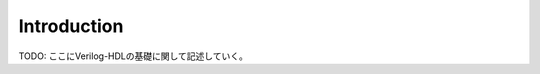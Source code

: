 =========================
Introduction
=========================

TODO: ここにVerilog-HDLの基礎に関して記述していく。
